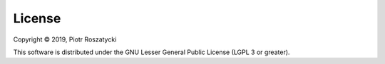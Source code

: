 License
=======

Copyright © 2019, Piotr Roszatycki

This software is distributed under the GNU Lesser General Public License (LGPL 3
or greater).
